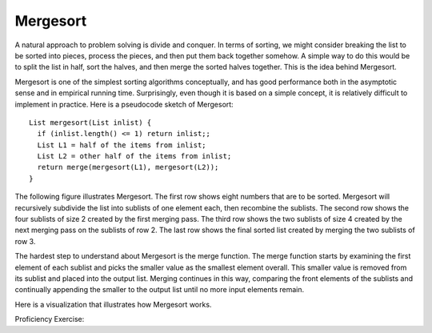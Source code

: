 .. raw:: html

   <link href="_static/opendsaMOD.css" rel="stylesheet" type="text/css" />
   <link href="http://algoviz.org/OpenDSA/JSAV/css/JSAV.css" rel="stylesheet" type="text/css" />
   <script src="https://ajax.googleapis.com/ajax/libs/jquery/1.7.1/jquery.min.js"></script>
   <script src="https://ajax.googleapis.com/ajax/libs/jqueryui/1.8.16/jquery-ui.min.js"></script>
   <script src="http://algoviz.org/OpenDSA/JSAV/lib/jquery.transform.light.js"></script>
   <script src="http://algoviz.org/OpenDSA/JSAV/lib/raphael.js"></script>
   <script src="http://algoviz.org/OpenDSA/JSAV/build/JSAV-min.js"></script>
   <script type="text/javascript" src="_static/ODSA.js"></script>

Mergesort
=========

A natural approach to problem solving is divide and conquer.
In terms of sorting, we might consider breaking the list to be sorted
into pieces, process the pieces, and then put them back together
somehow.
A simple way to do this would be to split the list in half, sort
the halves, and then merge the sorted halves together.
This is the idea behind Mergesort.

Mergesort is one of the simplest sorting algorithms conceptually,
and has good performance both in the asymptotic 
sense and in empirical running time.
Surprisingly, even though it is based on a simple concept,
it is relatively difficult to implement in practice.
Here is a pseudocode sketch of Mergesort::

    List mergesort(List inlist) {
      if (inlist.length() <= 1) return inlist;;
      List L1 = half of the items from inlist;
      List L2 = other half of the items from inlist;
      return merge(mergesort(L1), mergesort(L2));
    }

The following figure illustrates Mergesort.
The first row shows eight numbers that are to be sorted.
Mergesort will recursively subdivide the list into
sublists of one element each, then recombine the sublists.
The second row shows the four sublists of size 2 created by the
first merging pass.
The third row shows the two sublists of size 4 created by the next
merging pass on the sublists of row 2.
The last row shows the final sorted list created by merging the two
sublists of row 3.

.. image:: http://algoviz.org/OpenDSA/build/Images/MrgSort.png
   :width: 400
   :alt: Mergesort

The hardest step to understand about Mergesort is the merge function.
The merge function starts by examining the first element of each
sublist and picks the smaller value as the smallest element overall.
This smaller value is removed from its sublist and placed into the
output list.
Merging continues in this way, comparing the front
elements of the sublists and continually appending the smaller to the
output list until no more input elements remain.

Here is a visualization that illustrates how Mergesort works.

.. raw:: html

   <center>
     <iframe src="http://algoviz.org/OpenDSA/dev/OpenDSA/AV/mergesort-av.html"
       type="text/javascript" width="823" height="672"
       frameborder="0" marginwidth="0" marginheight="0"
        scrolling="no">
     </iframe>
   </center>

Proficiency Exercise:

.. raw:: html

   <center>
     <iframe src="http://algoviz.org/OpenDSA/dev/OpenDSA/AV/mergesort-proficiency.html"
       type="text/javascript" width="823" height="802"
       frameborder="0" marginwidth="0" marginheight="0"
        scrolling="no">
     </iframe>
   </center>
